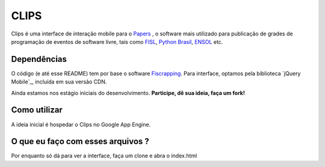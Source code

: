 CLIPS
=====

.. image:: https://github.com/davilima6/clips/raw/master/screenshot.png

Clips é uma interface de interação mobile para o `Papers`_  , o software mais
utilizado para publicação de grades de programação de eventos de software livre,
tais como `FISL`_, `Python Brasil`_, `ENSOL`_ etc.

Dependências
------------

O código (e até esse README) tem por base o software `Fiscrapping`_. Para
interface, optamos pela biblioteca `jQuery Mobile`_, incluída em sua versão CDN.

Ainda estamos nos estágio iniciais do desenvolvimento.
**Participe, dê sua ideia, faça um fork!**

Como utilizar
-------------

A ideia inicial é hospedar o Clips no Google App Engine.

O que eu faço com esses arquivos ?
----------------------------------

Por enquanto só dá para ver a interface, faça um clone e abra o index.html

.. _`Papers`: http://plone.org
.. _`FISL`: http://fisl.org.br/
.. _`Python Brasil`: http://www.pythonbrasil.org.br/
.. _`ENSOL`: http://www.ensol.org.br/
.. _`Fiscrapping`: github.com/dsarch/fiscrapping
